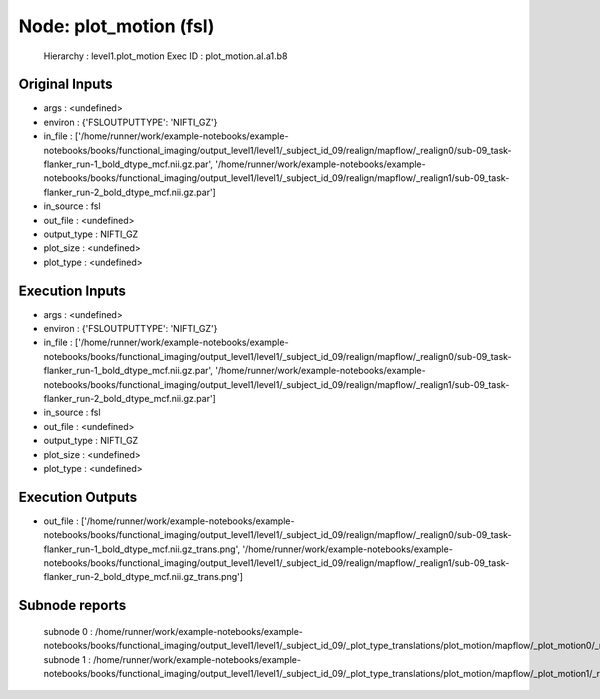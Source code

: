 Node: plot_motion (fsl)
=======================


 Hierarchy : level1.plot_motion
 Exec ID : plot_motion.aI.a1.b8


Original Inputs
---------------


* args : <undefined>
* environ : {'FSLOUTPUTTYPE': 'NIFTI_GZ'}
* in_file : ['/home/runner/work/example-notebooks/example-notebooks/books/functional_imaging/output_level1/level1/_subject_id_09/realign/mapflow/_realign0/sub-09_task-flanker_run-1_bold_dtype_mcf.nii.gz.par', '/home/runner/work/example-notebooks/example-notebooks/books/functional_imaging/output_level1/level1/_subject_id_09/realign/mapflow/_realign1/sub-09_task-flanker_run-2_bold_dtype_mcf.nii.gz.par']
* in_source : fsl
* out_file : <undefined>
* output_type : NIFTI_GZ
* plot_size : <undefined>
* plot_type : <undefined>


Execution Inputs
----------------


* args : <undefined>
* environ : {'FSLOUTPUTTYPE': 'NIFTI_GZ'}
* in_file : ['/home/runner/work/example-notebooks/example-notebooks/books/functional_imaging/output_level1/level1/_subject_id_09/realign/mapflow/_realign0/sub-09_task-flanker_run-1_bold_dtype_mcf.nii.gz.par', '/home/runner/work/example-notebooks/example-notebooks/books/functional_imaging/output_level1/level1/_subject_id_09/realign/mapflow/_realign1/sub-09_task-flanker_run-2_bold_dtype_mcf.nii.gz.par']
* in_source : fsl
* out_file : <undefined>
* output_type : NIFTI_GZ
* plot_size : <undefined>
* plot_type : <undefined>


Execution Outputs
-----------------


* out_file : ['/home/runner/work/example-notebooks/example-notebooks/books/functional_imaging/output_level1/level1/_subject_id_09/realign/mapflow/_realign0/sub-09_task-flanker_run-1_bold_dtype_mcf.nii.gz_trans.png', '/home/runner/work/example-notebooks/example-notebooks/books/functional_imaging/output_level1/level1/_subject_id_09/realign/mapflow/_realign1/sub-09_task-flanker_run-2_bold_dtype_mcf.nii.gz_trans.png']


Subnode reports
---------------


 subnode 0 : /home/runner/work/example-notebooks/example-notebooks/books/functional_imaging/output_level1/level1/_subject_id_09/_plot_type_translations/plot_motion/mapflow/_plot_motion0/_report/report.rst
 subnode 1 : /home/runner/work/example-notebooks/example-notebooks/books/functional_imaging/output_level1/level1/_subject_id_09/_plot_type_translations/plot_motion/mapflow/_plot_motion1/_report/report.rst

